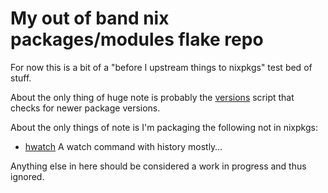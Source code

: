 * My out of band nix packages/modules flake repo

  For now this is a bit of a "before I upstream things to nixpkgs" test bed of stuff.

  About the only thing of huge note is probably the [[file:bin/versions.sh][versions]] script that checks for newer package versions.

  About the only things of note is I'm packaging the following not in nixpkgs:
    - [[https://github.com/blacknon/hwatch][hwatch]] A watch command with history mostly...

  Anything else in here should be considered a work in progress and thus ignored.
